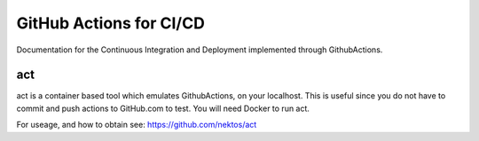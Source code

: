 ************************
GitHub Actions for CI/CD
************************

Documentation for the Continuous Integration and Deployment implemented through GithubActions.


act
====

act is a container based tool which emulates GithubActions, on your localhost. This is useful since
you do not have to commit and push actions to GitHub.com to test. You will need Docker to run act.

For useage, and how to obtain see: https://github.com/nektos/act
